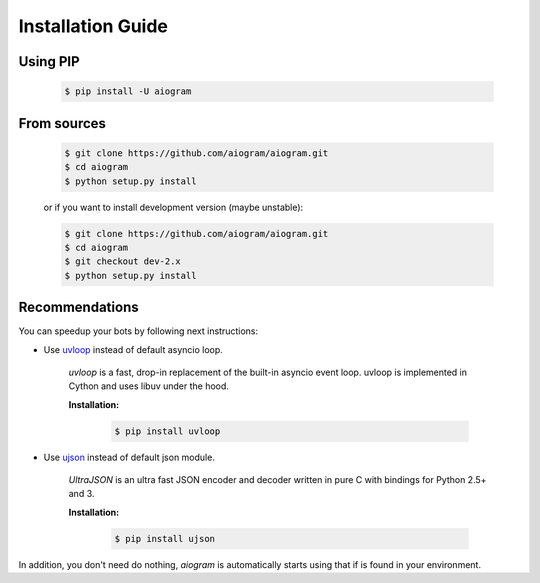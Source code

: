 Installation Guide
==================

Using PIP
---------
    .. code-block:: bash

        $ pip install -U aiogram

From sources
------------
    .. code-block:: bash

        $ git clone https://github.com/aiogram/aiogram.git
        $ cd aiogram
        $ python setup.py install

    or if you want to install development version (maybe unstable):

    .. code-block:: bash

        $ git clone https://github.com/aiogram/aiogram.git
        $ cd aiogram
        $ git checkout dev-2.x
        $ python setup.py install


Recommendations
---------------
You can speedup your bots by following next instructions:

- Use `uvloop <https://github.com/MagicStack/uvloop>`_ instead of default asyncio loop.

    *uvloop* is a fast, drop-in replacement of the built-in asyncio event loop. uvloop is implemented in Cython and uses libuv under the hood.

    **Installation:**

        .. code-block:: bash

            $ pip install uvloop

- Use `ujson <https://github.com/esnme/ultrajson>`_ instead of default json module.

    *UltraJSON* is an ultra fast JSON encoder and decoder written in pure C with bindings for Python 2.5+ and 3.

    **Installation:**

        .. code-block:: bash

            $ pip install ujson

In addition, you don't need do nothing, *aiogram* is automatically starts using that if is found in your environment.
